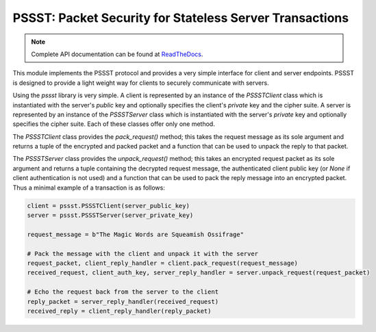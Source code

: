 PSSST: Packet Security for Stateless Server Transactions
========================================================

.. note::
    Complete API documentation can be found at ReadTheDocs_.

This module implements the PSSST protocol and provides a very simple interface for client and server endpoints.
PSSST is designed to provide a light weight way for clients to securely communicate with servers.

Using the `pssst` library is very simple. A client is represented by an instance of the `PSSSTClient` class
which is instantiated with the server's *public* key and optionally specifies the client's *private* key and the
cipher suite. A server is represented by an instance of the `PSSSTServer` class which is instantiated with
the server's *private* key and optionally specifies the cipher suite. Each of these classes offer only one method.

The `PSSSTClient` class provides the `pack_request()` method; this takes the request message as its sole argument
and returns a tuple of the encrypted and packed packet and a function that can be used to unpack the reply to that
packet.

The `PSSSTServer` class provides the `unpack_request()` method; this takes an encrypted request packet as its sole
argument and returns a tuple containing the decrypted request message, the authenticated client public key (or
`None` if client authentication is not used) and a function that can be used to pack the reply message into an
encrypted packet. Thus a minimal example of a transaction is as follows:

.. code-block:: python

    client = pssst.PSSSTClient(server_public_key)
    server = pssst.PSSSTServer(server_private_key)

    request_message = b"The Magic Words are Squeamish Ossifrage"

    # Pack the message with the client and unpack it with the server
    request_packet, client_reply_handler = client.pack_request(request_message)
    received_request, client_auth_key, server_reply_handler = server.unpack_request(request_packet)

    # Echo the request back from the server to the client
    reply_packet = server_reply_handler(received_request)
    received_reply = client_reply_handler(reply_packet)
   
.. _ReadTheDocs: https://pssst.readthedocs.io/en/latest/
